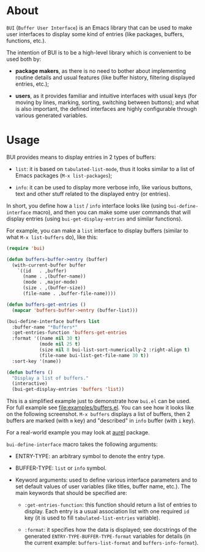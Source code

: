 [[http://www.gnu.org/licenses/gpl-3.0.txt][file:https://img.shields.io/badge/license-GPL_3-orange.svg]]
[[http://melpa.org/#/bui][file:http://melpa.org/packages/bui-badge.svg]]
[[http://stable.melpa.org/#/bui][file:http://stable.melpa.org/packages/bui-badge.svg]]

* About

=BUI= (=Buffer User Interface=) is an Emacs library that can be used to
make user interfaces to display some kind of entries (like packages,
buffers, functions, etc.).

The intention of BUI is to be a high-level library which is convenient
to be used both by:

- *package makers*, as there is no need to bother about implementing
  routine details and usual features (like buffer history, filtering
  displayed entries, etc.);

- *users*, as it provides familiar and intuitive interfaces with usual
  keys (for moving by lines, marking, sorting, switching between
  buttons); and what is also important, the defined interfaces are
  highly configurable through various generated variables.

* Usage

BUI provides means to display entries in 2 types of buffers:

- =list=: it is based on =tabulated-list-mode=, thus it looks similar to
  a list of Emacs packages (=M-x list-packages=);

- =info=: it can be used to display more verbose info, like various
  buttons, text and other stuff related to the displayed entry (or
  entries).

In short, you define how a =list= / =info= interface looks like (using
=bui-define-interface= macro), and then you can make some user commands
that will display entries (using =bui-get-display-entries= and similar
functions).

For example, you can make a =list= interface to display buffers (similar
to what =M-x list-buffers= do), like this:

#+BEGIN_SRC emacs-lisp
(require 'bui)

(defun buffers-buffer->entry (buffer)
  (with-current-buffer buffer
    `((id   . ,buffer)
      (name . ,(buffer-name))
      (mode . ,major-mode)
      (size . ,(buffer-size))
      (file-name . ,buffer-file-name))))

(defun buffers-get-entries ()
  (mapcar 'buffers-buffer->entry (buffer-list)))

(bui-define-interface buffers list
  :buffer-name "*Buffers*"
  :get-entries-function 'buffers-get-entries
  :format '((name nil 30 t)
            (mode nil 25 t)
            (size nil 8 bui-list-sort-numerically-2 :right-align t)
            (file-name bui-list-get-file-name 30 t))
  :sort-key '(name))

(defun buffers ()
  "Display a list of buffers."
  (interactive)
  (bui-get-display-entries 'buffers 'list))
#+END_SRC

This is a simplified example just to demonstrate how =bui.el= can be
used.  For full example see [[file:examples/buffers.el]].  You can see how
it looks like on the following screenshot.  =M-x buffers= displays a
list of buffers, then 2 buffers are marked (with =m= key) and
"described" in =info= buffer (with =i= key).

[[http://i.imgur.com/3dlBu2Y.png]]

For a real-world example you may look at [[https://github.com/alezost/aurel][aurel]] package.

=bui-define-interface= macro takes the following arguments:

- ENTRY-TYPE: an arbitrary symbol to denote the entry type.

- BUFFER-TYPE: =list= or =info= symbol.

- Keyword arguments: used to define various interface parameters and to
  set default values of user variables (like titles, buffer name,
  etc.).  The main keywords that should be specified are:

  + =:get-entries-function=: this function should return a list of
    entries to display.  Each entry is a usual association list with one
    required =id= key (it is used to fill =tabulated-list-entries=
    variable).

  + =:format=: it specifies how the data is displayed; see docstrings of
    the generated =ENTRY-TYPE-BUFFER-TYPE-format= variables for details
    (in the current example: =buffers-list-format= and
    =buffers-info-format=).
